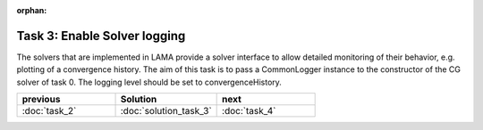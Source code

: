 :orphan:

Task 3: Enable Solver logging
=============================

The solvers that are implemented in LAMA provide a solver interface to allow
detailed monitoring of their behavior, e.g. plotting of a convergence history.
The aim of this task is to pass a CommonLogger instance to the constructor of
the CG solver of task 0. The logging level should be set to convergenceHistory.

.. csv-table:: 
   :header: "previous", "Solution", "next"
   :widths: 330, 340, 330

   ":doc:`task_2`", ":doc:`solution_task_3`", ":doc:`task_4`"
